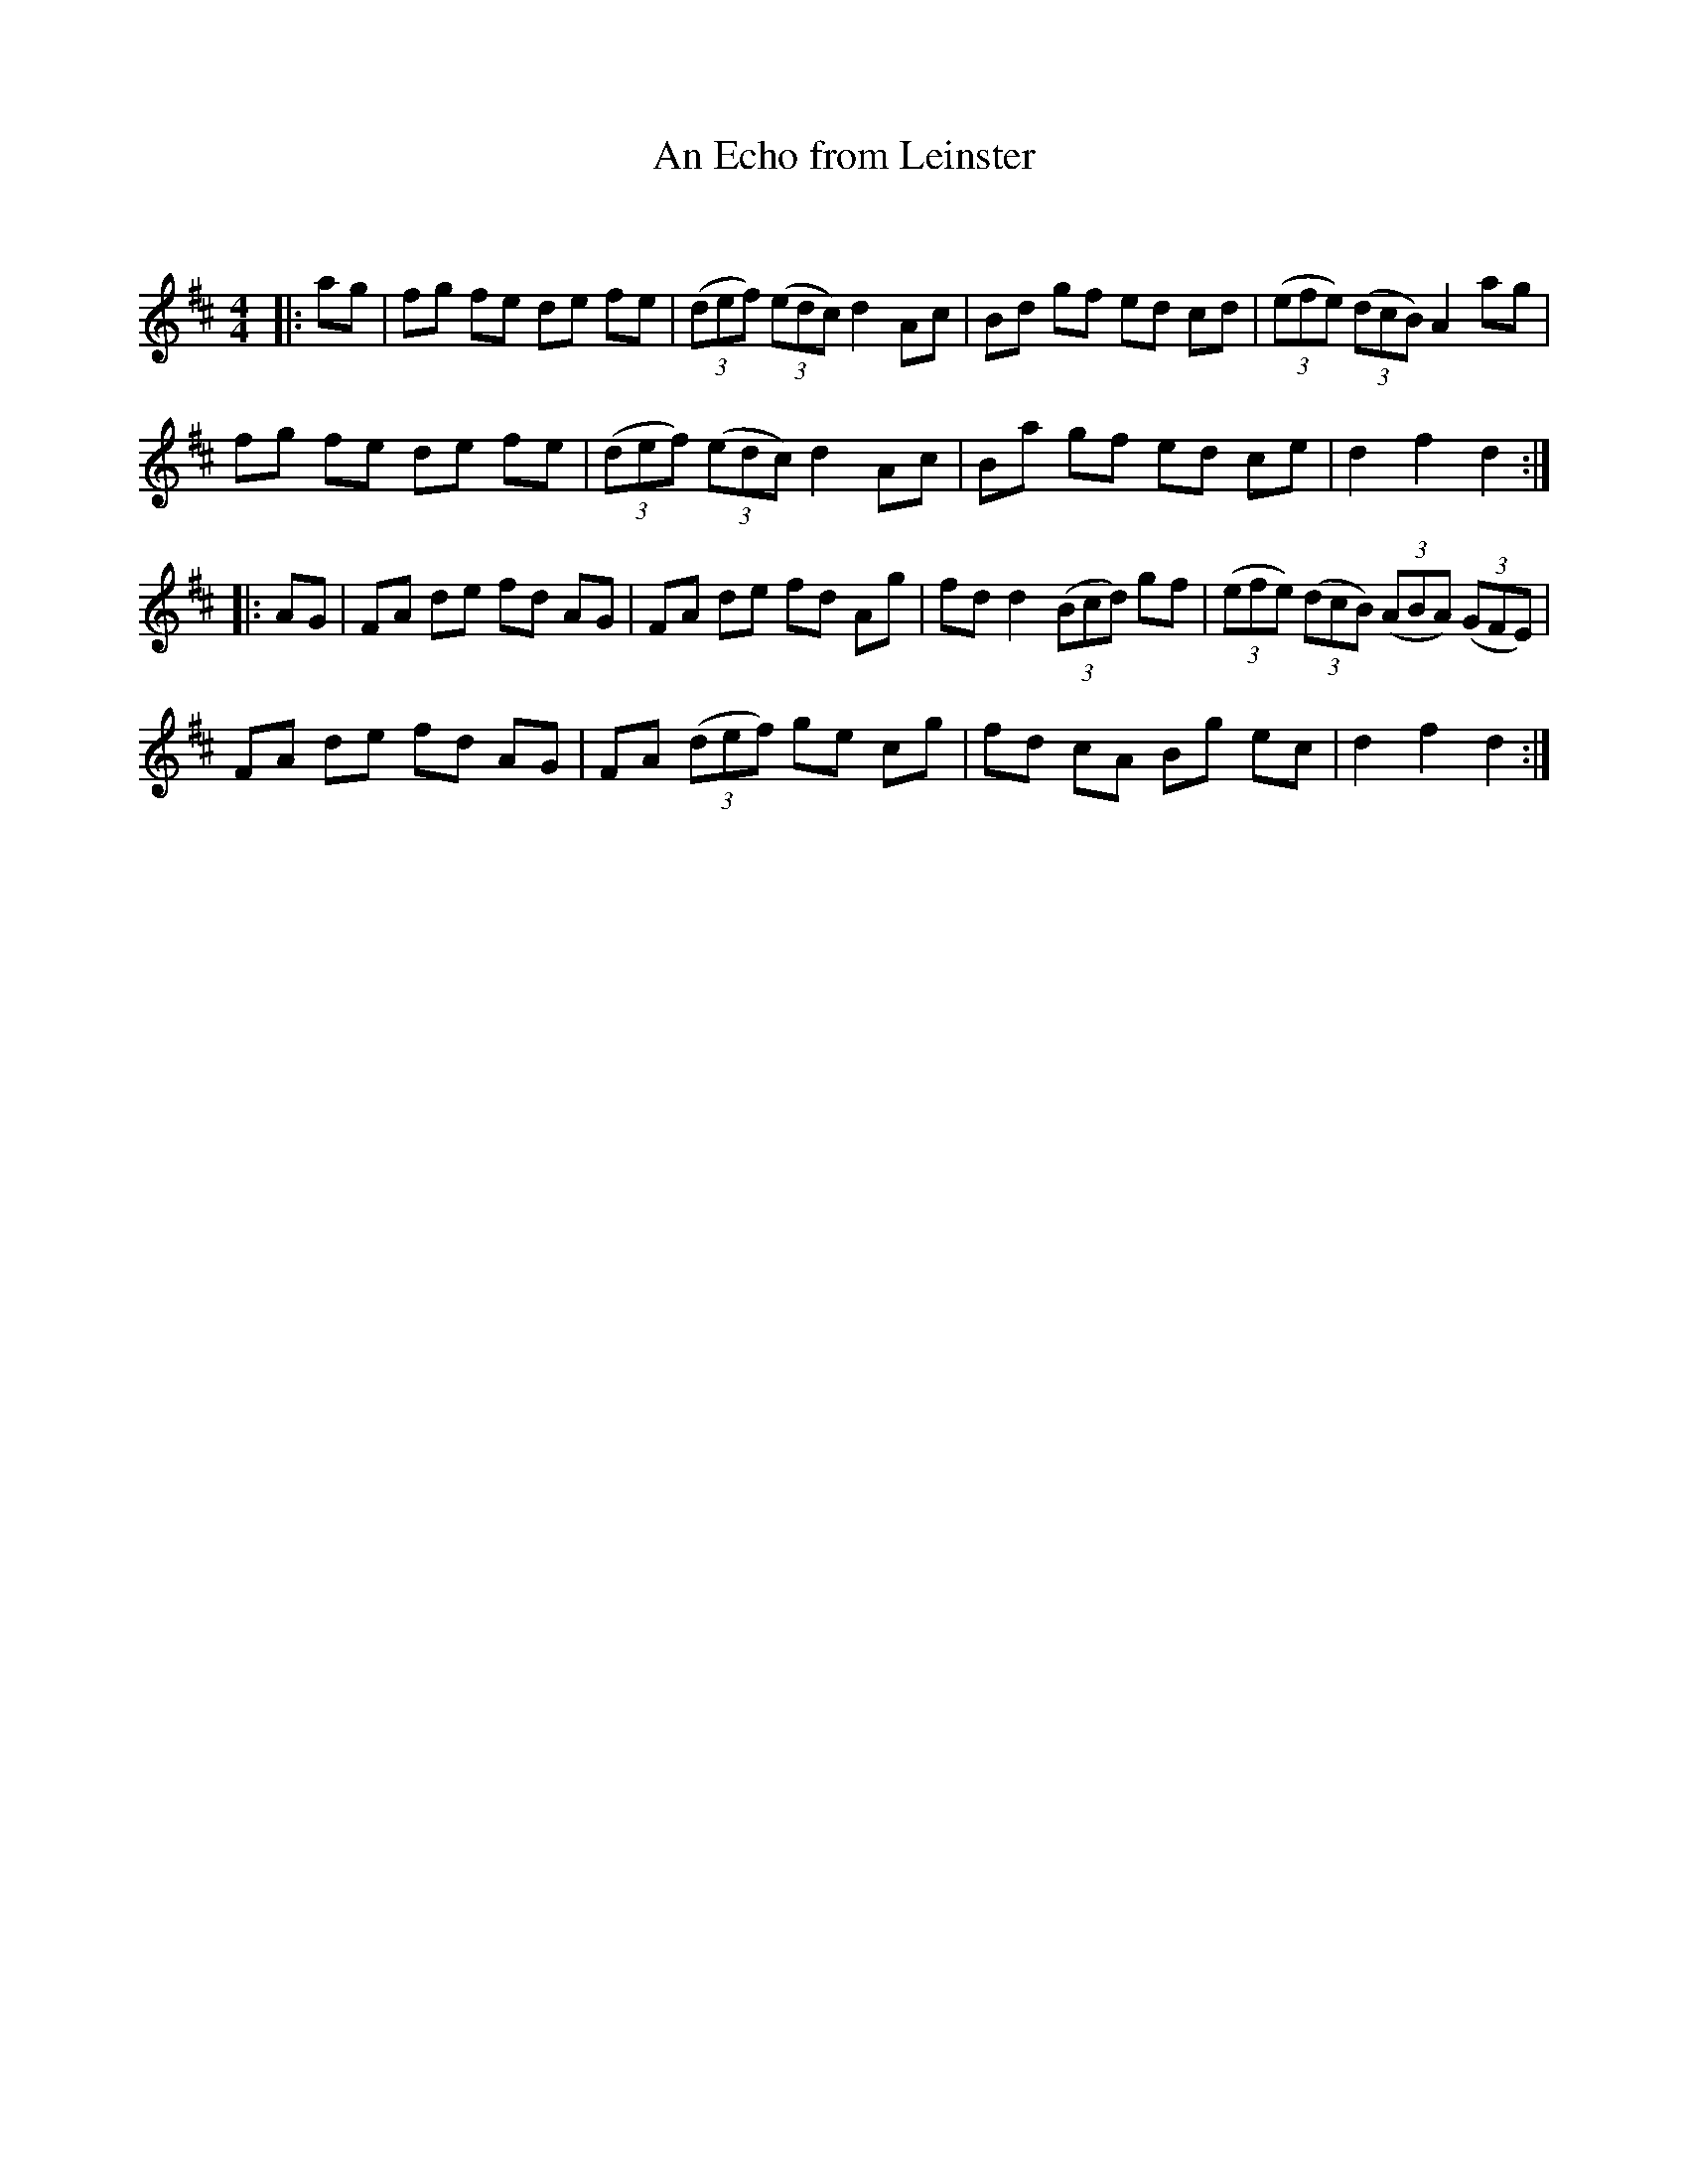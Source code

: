 X:1
T: An Echo from Leinster
C:
R:Reel
Q: 232
K:D
M:4/4
L:1/8
|:ag|fg fe de fe|((3def) ((3edc) d2 Ac|Bd gf ed cd|((3efe) ((3dcB) A2 ag|
fg fe de fe|((3def) ((3edc) d2 Ac|Ba gf ed ce|d2 f2 d2:|
|:AG|FA de fd AG|FA de fd Ag|fd d2 ((3Bcd) gf|((3efe) ((3dcB) ((3ABA) ((3GFE)|
FA de fd AG|FA ((3def) ge cg|fd cA Bg ec|d2 f2 d2:|
